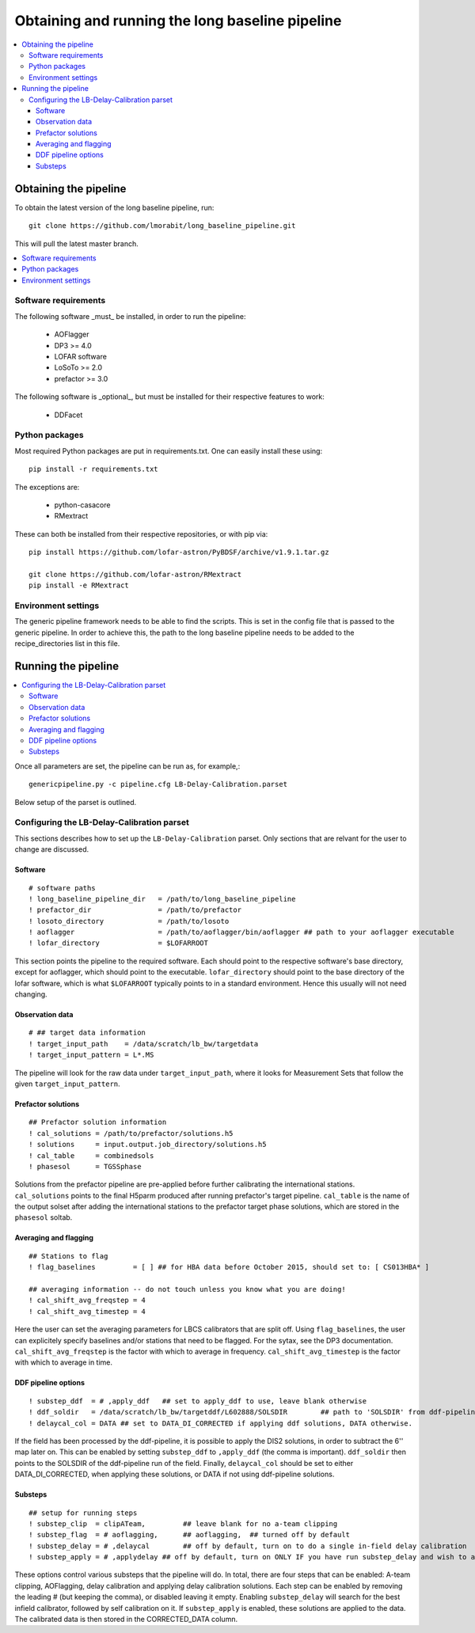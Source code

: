 ################################################
Obtaining and running the long baseline pipeline
################################################
.. contents::
      :local:

**********************
Obtaining the pipeline
**********************

To obtain the latest version of the long baseline pipeline, run::

   git clone https://github.com/lmorabit/long_baseline_pipeline.git

This will pull the latest master branch.

.. contents::
      :local:

Software requirements
=====================
The following software _must_ be installed, in order to run the pipeline:

   * AOFlagger
   * DP3 >= 4.0
   * LOFAR software
   * LoSoTo >= 2.0
   * prefactor >= 3.0

The following software is _optional_, but must be installed for their respective features to work:

   * DDFacet

Python packages
===============
Most required Python packages are put in requirements.txt. One can easily install these using::

   pip install -r requirements.txt

The exceptions are:

   * python-casacore
   * RMextract

These can both be installed from their respective repositories, or with pip via::

   pip install https://github.com/lofar-astron/PyBDSF/archive/v1.9.1.tar.gz
   
   git clone https://github.com/lofar-astron/RMextract
   pip install -e RMextract

Environment settings
====================
The generic pipeline framework needs to be able to find the scripts. This is set in the config file that is passed to the generic pipeline. In order to achieve this, the path to the long baseline pipeline needs to be added to the recipe_directories list in this file.

********************
Running the pipeline
********************

.. contents::
      :local:

Once all parameters are set, the pipeline can be run as, for example,::

   genericpipeline.py -c pipeline.cfg LB-Delay-Calibration.parset

Below setup of the parset is outlined.

Configuring the LB-Delay-Calibration parset
===========================================
This sections describes how to set up the ``LB-Delay-Calibration`` parset. Only sections that are relvant for the user to change are discussed.

Software
--------
::

   # software paths
   ! long_baseline_pipeline_dir   = /path/to/long_baseline_pipeline
   ! prefactor_dir                = /path/to/prefactor
   ! losoto_directory             = /path/to/losoto
   ! aoflagger		          = /path/to/aoflagger/bin/aoflagger ## path to your aoflagger executable
   ! lofar_directory              = $LOFARROOT

This section points the pipeline to the required software. Each should point to the respective software's base directory, except for aoflagger, which should point to the executable. ``lofar_directory`` should point to the base directory of the lofar software, which is what ``$LOFARROOT`` typically points to in a standard environment. Hence this usually will not need changing.

Observation data
----------------
::

   # ## target data information
   ! target_input_path    = /data/scratch/lb_bw/targetdata
   ! target_input_pattern = L*.MS

The pipeline will look for the raw data under ``target_input_path``, where it looks for Measurement Sets that follow the given ``target_input_pattern``.

Prefactor solutions
-------------------
::

   ## Prefactor solution information
   ! cal_solutions = /path/to/prefactor/solutions.h5
   ! solutions	   = input.output.job_directory/solutions.h5
   ! cal_table	   = combinedsols
   ! phasesol      = TGSSphase

Solutions from the prefactor pipeline are pre-applied before further calibrating the international stations. ``cal_solutions`` points to the final H5parm produced after running prefactor's target pipeline. ``cal_table`` is the name of the output solset after adding the international stations to the prefactor target phase solutions, which are stored in the ``phasesol`` soltab.

Averaging and flagging
----------------------
::

   ## Stations to flag
   ! flag_baselines         = [ ] ## for HBA data before October 2015, should set to: [ CS013HBA* ]

   ## averaging information -- do not touch unless you know what you are doing!
   ! cal_shift_avg_freqstep = 4
   ! cal_shift_avg_timestep = 4

Here the user can set the averaging parameters for LBCS calibrators that are split off. Using ``flag_baselines``, the user can explicitely specify baselines and/or stations that need to be flagged. For the sytax, see the DP3 documentation. ``cal_shift_avg_freqstep`` is the factor with which to average in frequency. ``cal_shift_avg_timestep`` is the factor with which to average in time.

DDF pipeline options
--------------------
::

   ! substep_ddf  = # ,apply_ddf   ## set to apply_ddf to use, leave blank otherwise
   ! ddf_soldir	  = /data/scratch/lb_bw/targetddf/L602888/SOLSDIR	 ## path to 'SOLSDIR' from ddf-pipeline run
   ! delaycal_col = DATA ## set to DATA_DI_CORRECTED if applying ddf solutions, DATA otherwise.

If the field has been processed by the ddf-pipeline, it is possible to apply the DIS2 solutions, in order to subtract the 6'' map later on. This can be enabled by setting ``substep_ddf`` to ``,apply_ddf`` (the comma is important). ``ddf_soldir`` then points to the SOLSDIR of the ddf-pipeline run of the field. Finally, ``delaycal_col`` should be set to either DATA_DI_CORRECTED, when applying these solutions, or DATA if not using ddf-pipeline solutions.

Substeps
--------
::

   ## setup for running steps
   ! substep_clip  = clipATeam, 	## leave blank for no a-team clipping
   ! substep_flag  = # aoflagging,	## aoflagging,  ## turned off by default
   ! substep_delay = # ,delaycal	## off by default, turn on to do a single in-field delay calibration
   ! substep_apply = # ,applydelay ## off by default, turn on ONLY IF you have run substep_delay and wish to apply solutions

These options control various substeps that the pipeline will do. In total, there are four steps that can be enabled: A-team clipping, AOFlagging, delay calibration and applying delay calibration solutions. Each step can be enabled by removing the leading # (but keeping the comma), or disabled leaving it empty. Enabling ``substep_delay`` will search for the best infield calibrator, followed by self calibration on it. If ``substep_apply`` is enabled, these solutions are applied to the data. The calibrated data is then stored in the CORRECTED_DATA column.
